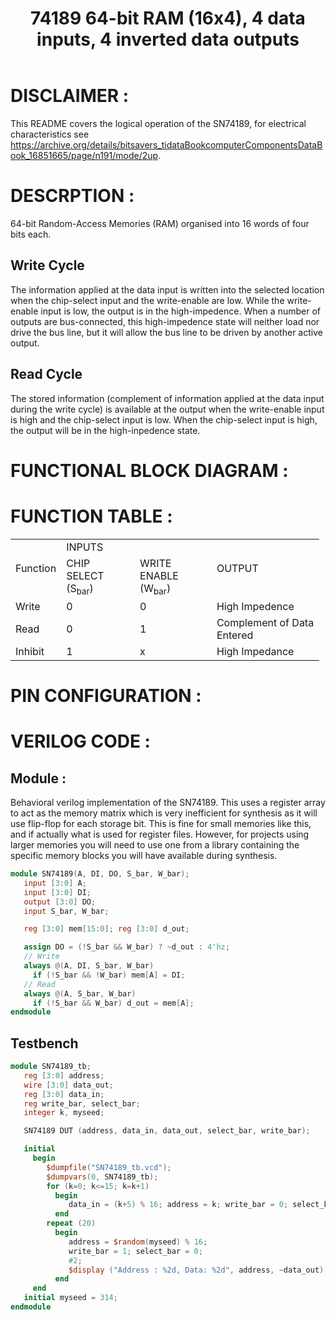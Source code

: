 #+title: 74189 64-bit RAM (16x4), 4 data inputs, 4 inverted data outputs
#+property: header-args :tangle SN74189.v
#+auto-tangle: t
#+startup: showeverything

* DISCLAIMER :
This README covers the logical operation of the SN74189, for electrical characteristics see https://archive.org/details/bitsavers_tidataBookcomputerComponentsDataBook_16851665/page/n191/mode/2up.
* DESCRPTION :
64-bit Random-Access Memories (RAM) organised into 16 words of four bits each.
** Write Cycle
The information applied at the data input is written into the selected location when the chip-select input and the write-enable are low. While the write-enable input is low, the output is in the high-impedence. When a number of outputs are bus-connected, this high-impedence state will neither load nor drive the bus line, but it will allow the bus line to be driven by another active output.
** Read Cycle
The stored information (complement of information applied at the data input during the write cycle) is available at the output when the write-enable input is high and the chip-select input is low. When the chip-select input is high, the output will be in the high-inpedence state.
* FUNCTIONAL BLOCK DIAGRAM :
[[./74189_FunctionalBlockDiagram.jpg]]
* FUNCTION TABLE :
+-----------+--------------------------------------------+-------------------------------+
|           |                   INPUTS                   |                               |
| Function  +---------------------+----------------------+            OUTPUT             |
|           | CHIP SELECT (S_bar) | WRITE ENABLE (W_bar) |                               |
+-----------+---------------------+----------------------+-------------------------------+
|   Write   |          0          |          0           |        High Impedence         |
+-----------+---------------------+----------------------+-------------------------------+
|   Read    |          0          |          1           |  Complement of Data Entered   |
+-----------+---------------------+----------------------+-------------------------------+
|  Inhibit  |          1          |          x           |        High Impedance         |
+-----------+---------------------+----------------------+-------------------------------+
* PIN CONFIGURATION :
[[./74189_PinConfiguration.jpg]]
* VERILOG CODE :
** Module :
Behavioral verilog implementation of the SN74189. This uses a register array to act as the memory matrix which is very inefficient for synthesis as it will use flip-flop for each storage bit. This is fine for small memories like this, and if actually what is used for register files. However, for projects using larger memories you will need to use one from a library containing the specific memory blocks you will have available during synthesis.
#+begin_src verilog
module SN74189(A, DI, DO, S_bar, W_bar);
   input [3:0] A;
   input [3:0] DI;
   output [3:0] DO;
   input S_bar, W_bar;

   reg [3:0] mem[15:0]; reg [3:0] d_out;

   assign DO = (!S_bar && W_bar) ? ~d_out : 4'hz;
   // Write
   always @(A, DI, S_bar, W_bar)
     if (!S_bar && !W_bar) mem[A] = DI;
   // Read
   always @(A, S_bar, W_bar)
     if (!S_bar && W_bar) d_out = mem[A];
endmodule
#+end_src
** Testbench
#+begin_src verilog
module SN74189_tb;
   reg [3:0] address;
   wire [3:0] data_out;
   reg [3:0] data_in;
   reg write_bar, select_bar;
   integer k, myseed;

   SN74189 DUT (address, data_in, data_out, select_bar, write_bar);

   initial
     begin
        $dumpfile("SN74189_tb.vcd");
        $dumpvars(0, SN74189_tb);
        for (k=0; k<=15; k=k+1)
          begin
             data_in = (k+5) % 16; address = k; write_bar = 0; select_bar = 0; #2;
          end
        repeat (20)
          begin
             address = $random(myseed) % 16;
             write_bar = 1; select_bar = 0;
             #2;
             $display ("Address : %2d, Data: %2d", address, ~data_out);
          end
     end
   initial myseed = 314;
endmodule
#+end_src
